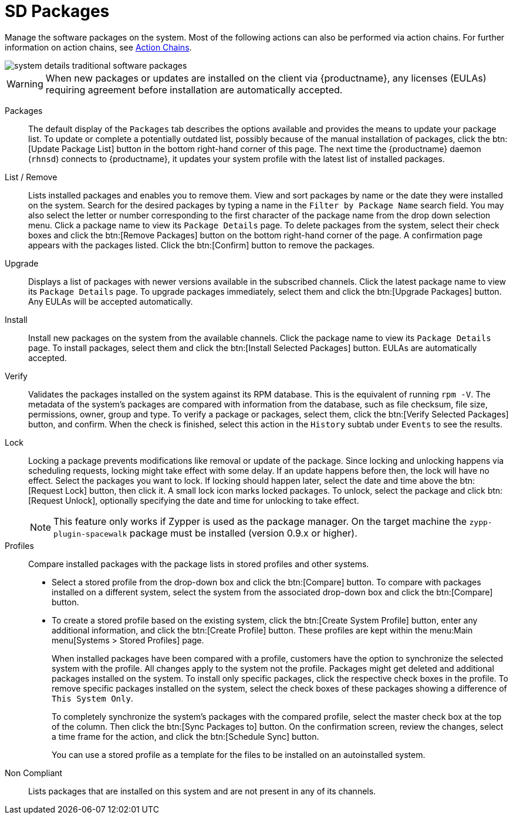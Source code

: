 [[sd-packages]]
= SD Packages

Manage the software packages on the system.
Most of the following actions can also be performed via action chains.
For further information on action chains, see
ifndef::env-github,backend-html5[]
<<ref.webui.schedule.chains>>.
endif::[]
ifdef::env-github,backend-html5[]
<<reference-webui-schedule.adoc#ref.webui.schedule.chains, Action Chains>>.
endif::[]


image::system_details_traditional_software_packages.png[scaledwidth=80%]

[WARNING]
====
When new packages or updates are installed on the client via {productname}, any licenses (EULAs) requiring agreement before installation are automatically accepted.
====

Packages::
The default display of the [guimenu]``Packages`` tab describes the options available and provides the means to update your package list.
To update or complete a potentially outdated list, possibly because of the manual installation of packages, click the btn:[Update Package List] button in the bottom right-hand corner of this page.
The next time the {productname} daemon ([systemitem]``rhnsd``) connects to {productname}, it updates your system profile with the latest list of installed packages.

List / Remove::
Lists installed packages and enables you to remove them.
View and sort packages by name or the date they were installed on the system.
Search for the desired packages by typing a name in the [guimenu]``Filter by Package Name`` search field.
You may also select the letter or number corresponding to the first character of the package name from the drop down selection menu.
Click a package name to view its [guimenu]``Package Details`` page.
To delete packages from the system, select their check boxes and click the btn:[Remove Packages] button on the bottom right-hand corner of the page.
A confirmation page appears with the packages listed.
Click the btn:[Confirm] button to remove the packages.

Upgrade::
Displays a list of packages with newer versions available in the subscribed channels.
Click the latest package name to view its [guimenu]``Package Details`` page.
To upgrade packages immediately, select them and click the btn:[Upgrade Packages] button.
Any EULAs will be accepted automatically.

Install::
Install new packages on the system from the available channels.
Click the package name to view its [guimenu]``Package Details`` page.
To install packages, select them and click the btn:[Install Selected Packages] button.
EULAs are automatically accepted.

Verify::
Validates the packages installed on the system against its RPM database.
This is the equivalent of running [command]``rpm -V``.
The metadata of the system's packages are compared with information from the database, such as file checksum, file size, permissions, owner, group and type.
To verify a package or packages, select them, click the btn:[Verify Selected Packages] button, and confirm.
When the check is finished, select this action in the [guimenu]``History`` subtab under [guimenu]``Events`` to see the results.

[[s1-package-lock]]
Lock::
Locking a package prevents modifications like removal or update of the package.
Since locking and unlocking happens via scheduling requests, locking might take effect with some delay.
If an update happens before then, the lock will have no effect.
Select the packages you want to lock.
If locking should happen later, select the date and time above the btn:[Request Lock] button, then click it.
A small lock icon marks locked packages.
To unlock, select the package and click btn:[Request Unlock], optionally specifying the date and time for unlocking to take effect.
+

[NOTE]
====
This feature only works if Zypper is used as the package manager.
On the target machine the [systemitem]``zypp-plugin-spacewalk`` package must be installed (version 0.9.x or higher).
====
+

[[s1-package-profiles]]
Profiles::
Compare installed packages with the package lists in stored profiles and other systems.


* Select a stored profile from the drop-down box and click the btn:[Compare] button.
To compare with packages installed on a different system, select the system from the associated drop-down box and click the btn:[Compare] button.


* To create a stored profile based on the existing system, click the btn:[Create System Profile] button, enter any additional information, and click the btn:[Create Profile] button.
These profiles are kept within the menu:Main menu[Systems > Stored Profiles] page.
+

When installed packages have been compared with a profile, customers have the option to synchronize the selected system with the profile.
All changes apply to the system not the profile.
Packages might get deleted and additional packages installed on the system.
To install only specific packages, click the respective check boxes in the profile.
To remove specific packages installed on the system, select the check boxes of these packages showing a difference of [guimenu]``This System Only``.
+

To completely synchronize the system's packages with the compared profile, select the master check box at the top of the column.
Then click the btn:[Sync Packages to] button.
On the confirmation screen, review the changes, select a time frame for the action, and click the btn:[Schedule Sync] button.
+

You can use a stored profile as a template for the files to be installed on an autoinstalled system.

Non Compliant::
Lists packages that are installed on this system and are not present in any of its channels.
